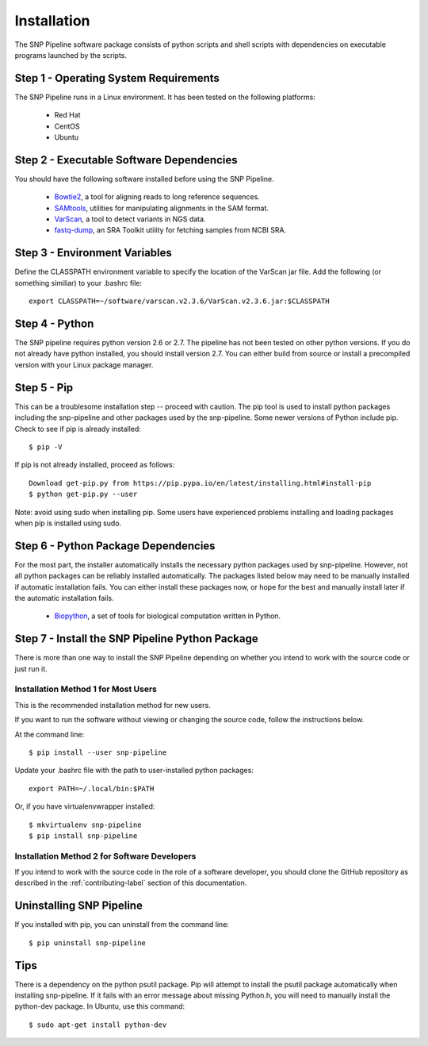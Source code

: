 .. _installation-label:

============
Installation
============

.. highlight:: bash

The SNP Pipeline software package consists of python scripts and shell scripts
with dependencies on executable programs launched by the scripts.

Step 1 - Operating System Requirements
--------------------------------------
The SNP Pipeline runs in a Linux environment. It has been tested 
on the following platforms:

    * Red Hat
    * CentOS
    * Ubuntu

Step 2 - Executable Software Dependencies
-----------------------------------------
You should have the following software installed before using the SNP Pipeline.

    * Bowtie2_, a tool for aligning reads to long reference sequences.
    * SAMtools_, utilities for manipulating alignments in the SAM format.
    * VarScan_, a tool to detect variants in NGS data.
    * fastq-dump_, an SRA Toolkit utility for fetching samples from NCBI SRA.

Step 3 - Environment Variables
------------------------------
Define the CLASSPATH environment variable to specify the location of the VarScan jar file.  Add 
the following (or something similiar) to your .bashrc file::

    export CLASSPATH=~/software/varscan.v2.3.6/VarScan.v2.3.6.jar:$CLASSPATH


Step 4 - Python
---------------
The SNP pipeline requires python version 2.6 or 2.7.  The pipeline has not been tested on other python versions.
If you do not already have python installed, you should install version 2.7.  You can either build from source
or install a precompiled version with your Linux package manager.
    

Step 5 - Pip
------------
This can be a troublesome installation step -- proceed with caution.  The pip tool is used to install python packages
including the snp-pipeline and other packages used by the snp-pipeline.  Some newer versions of Python include pip.  
Check to see if pip is already installed::

    $ pip -V

If pip is not already installed, proceed as follows::

    Download get-pip.py from https://pip.pypa.io/en/latest/installing.html#install-pip
    $ python get-pip.py --user

Note: avoid using sudo when installing pip.  Some users have experienced problems installing and loading packages when pip is installed using sudo.


Step 6 - Python Package Dependencies
------------------------------------

For the most part, the installer automatically installs the necessary python packages used by snp-pipeline.  However, 
not all python packages can be reliably installed automatically.  The packages listed below may need to be manually 
installed if automatic installation fails.  You can either install these packages 
now, or hope for the best and manually install later if the automatic installation fails.

    * Biopython_, a set of tools for biological computation written in Python.

Step 7 - Install the SNP Pipeline Python Package
------------------------------------------------
There is more than one way to install the SNP Pipeline depending on whether you intend to work with the source code or just run it.

Installation Method 1 for Most Users
````````````````````````````````````

This is the recommended installation method for new users. 

If you want to run the software without viewing or changing the source code, follow the instructions below.

At the command line::

    $ pip install --user snp-pipeline

Update your .bashrc file with the path to user-installed python packages::

    export PATH=~/.local/bin:$PATH

Or, if you have virtualenvwrapper installed::

    $ mkvirtualenv snp-pipeline
    $ pip install snp-pipeline



Installation Method 2 for Software Developers
`````````````````````````````````````````````

If you intend to work with the source code in the role of a software developer, you should clone the GitHub repository as described in the :ref:`contributing-label` section of this documentation.


Uninstalling SNP Pipeline 
-------------------------

If you installed with pip, you can uninstall from the command line::

    $ pip uninstall snp-pipeline

Tips
----

There is a dependency on the python psutil package.  Pip will attempt to 
install the psutil package automatically when installing snp-pipeline.  
If it fails with an error message about missing Python.h, you will need to 
manually install the python-dev package.  
In Ubuntu, use this command::

    $ sudo apt-get install python-dev


.. _Bowtie2: http://sourceforge.net/projects/bowtie-bio/files/bowtie2/
.. _SAMtools: http://sourceforge.net/projects/samtools/files/
.. _VarScan: http://sourceforge.net/projects/varscan/files/
.. _fastq-dump: http://www.ncbi.nlm.nih.gov/Traces/sra/sra.cgi?view=software
.. _Biopython: http://biopython.org/wiki/Download
